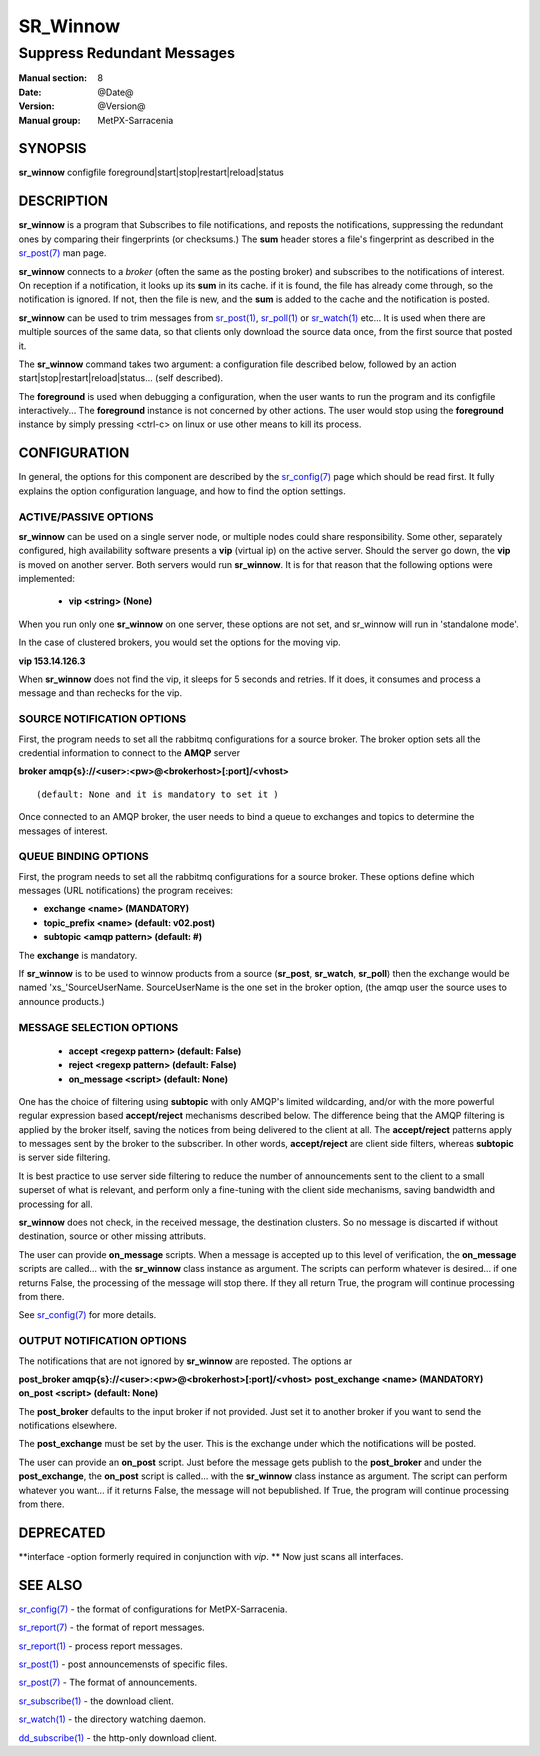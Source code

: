 ==========
 SR_Winnow 
==========

---------------------------
Suppress Redundant Messages
---------------------------

:Manual section: 8 
:Date: @Date@
:Version: @Version@
:Manual group: MetPX-Sarracenia

SYNOPSIS
========

**sr_winnow** configfile foreground|start|stop|restart|reload|status

DESCRIPTION
===========

**sr_winnow** is a program that Subscribes to file notifications, 
and reposts the notifications, suppressing the redundant ones by comparing their 
fingerprints (or checksums.)  The **sum** header stores a file's fingerprint as described
in the `sr_post(7) <sr_post.7.html>`_ man page.

**sr_winnow** connects to a *broker* (often the same as the posting broker)
and subscribes to the notifications of interest. On reception if a notification,
it looks up its **sum** in its cache.  if it is found, the file has already come through,
so the notification is ignored. If not, then the file is new, and the **sum** is added 
to the cache and the notification is posted.  

**sr_winnow** can be used to trim messages from `sr_post(1) <sr_post.1.html>`_,
`sr_poll(1) <sr_poll.1.html>`_  or `sr_watch(1) <sr_watch.1.html>`_  etc... It is 
used when there are multiple sources of the same data, so that clients only download the
source data once, from the first source that posted it.

The **sr_winnow** command takes two argument: a configuration file described below,
followed by an action start|stop|restart|reload|status... (self described).

The **foreground** is used when debugging a configuration, when the user wants to 
run the program and its configfile interactively...   The **foreground** instance 
is not concerned by other actions. 
The user would stop using the **foreground** instance by simply pressing <ctrl-c> on linux 
or use other means to kill its process.

CONFIGURATION
=============

In general, the options for this component are described by the
`sr_config(7) <sr_config.7.html>`_  page which should be read first.
It fully explains the option configuration language, and how to find
the option settings.


ACTIVE/PASSIVE OPTIONS
----------------------

**sr_winnow** can be used on a single server node, or multiple nodes
could share responsibility. Some other, separately configured, high availability 
software presents a **vip** (virtual ip) on the active server. Should 
the server go down, the **vip** is moved on another server.
Both servers would run **sr_winnow**. It is for that reason that the 
following options were implemented:

 - **vip          <string>          (None)** 

When you run only one **sr_winnow** on one server, these options are not set,
and sr_winnow will run in 'standalone mode'.

In the case of clustered brokers, you would set the options for the 
moving vip.

**vip 153.14.126.3**

When **sr_winnow** does not find the vip, it sleeps for 5 seconds and retries.
If it does, it consumes and process a message and than rechecks for the vip.


SOURCE NOTIFICATION OPTIONS
---------------------------

First, the program needs to set all the rabbitmq configurations for a source 
broker.  The broker option sets all the credential information to connect 
to the **AMQP** server 

**broker amqp{s}://<user>:<pw>@<brokerhost>[:port]/<vhost>**

::

      (default: None and it is mandatory to set it ) 


Once connected to an AMQP broker, the user needs to bind a queue
to exchanges and topics to determine the messages of interest.

QUEUE BINDING OPTIONS
---------------------

First, the program needs to set all the rabbitmq configurations for a source broker.
These options define which messages (URL notifications) the program receives:

- **exchange      <name>         (MANDATORY)** 
- **topic_prefix  <name>         (default: v02.post)**
- **subtopic      <amqp pattern> (default: #)**

The **exchange** is mandatory.

If **sr_winnow** is to be used to winnow products from a source 
(**sr_post**, **sr_watch**, **sr_poll**)  then the exchange would
be named 'xs\_'SourceUserName.  SourceUserName is the one set in the broker
option, (the amqp user the source uses to announce products.)


MESSAGE SELECTION OPTIONS
-------------------------

 - **accept        <regexp pattern> (default: False)** 
 - **reject        <regexp pattern> (default: False)** 
 - **on_message            <script> (default: None)** 

One has the choice of filtering using  **subtopic**  with only AMQP's limited 
wildcarding, and/or with the more powerful regular expression based  **accept/reject**  
mechanisms described below.  The difference being that the AMQP filtering is 
applied by the broker itself, saving the notices from being delivered to the 
client at all. The  **accept/reject**  patterns apply to messages sent by the 
broker to the subscriber.  In other words,  **accept/reject**  are client 
side filters, whereas  **subtopic**  is server side filtering.  

It is best practice to use server side filtering to reduce the number of 
announcements sent to the client to a small superset of what is relevant, and 
perform only a fine-tuning with the client side mechanisms, saving bandwidth 
and processing for all.

**sr_winnow** does not check, in the received message, the destination clusters. 
So no message is discarted if without destination, source or other missing attributs.

The user can provide **on_message** scripts. When a message is accepted up 
to this level of verification, the **on_message** scripts are called... with 
the **sr_winnow** class instance as argument.  The scripts can perform whatever 
is desired... if one returns False, the processing of the message will stop 
there. If they all return True, the program will continue processing from there.  


See `sr_config(7) <sr_config.7.html>`_  for more details.

 
OUTPUT NOTIFICATION OPTIONS
---------------------------

The notifications that are not ignored by **sr_winnow** are reposted.
The options ar

**post_broker amqp{s}://<user>:<pw>@<brokerhost>[:port]/<vhost>**
**post_exchange     <name>         (MANDATORY)** 
**on_post           <script>       (default: None)** 

The **post_broker** defaults to the input broker if not provided.
Just set it to another broker if you want to send the notifications
elsewhere.

The **post_exchange** must be set by the user. This is the exchange under
which the notifications will be posted.

The user can provide an **on_post** script. Just before the message gets
publish to the **post_broker** and under the **post_exchange**, the 
**on_post** script is called... with the **sr_winnow** class instance as argument.
The script can perform whatever you want... if it returns False, the message will not 
bepublished. If True, the program will continue processing from there.  

DEPRECATED
==========

**interface -option formerly required in conjunction with *vip*.  **
Now just scans all interfaces.

SEE ALSO
========

`sr_config(7) <sr_config.7.html>`_ - the format of configurations for MetPX-Sarracenia.

`sr_report(7) <sr_report.7.html>`_ - the format of report messages.

`sr_report(1) <sr_report.1.html>`_ - process report messages.

`sr_post(1) <sr_post.1.html>`_ - post announcemensts of specific files.

`sr_post(7) <sr_post.7.html>`_ - The format of announcements.

`sr_subscribe(1) <sr_subscribe.1.html>`_ - the download client.

`sr_watch(1) <sr_watch.1.html>`_ - the directory watching daemon.

`dd_subscribe(1) <dd_subscribe.1.html>`_ - the http-only download client.
